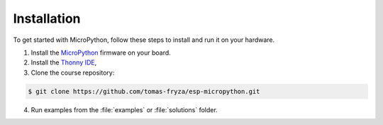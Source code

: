 Installation
============

To get started with MicroPython, follow these steps to install and run it on your hardware.

1. Install the `MicroPython <https://micropython.org/>`_ firmware on your board.

2. Install the `Thonny IDE <https://thonny.org/>`_,

3. Clone the course repository:

.. code-block:: console

    $ git clone https://github.com/tomas-fryza/esp-micropython.git

4. Run examples from the :file:`examples` or :file:`solutions` folder.
